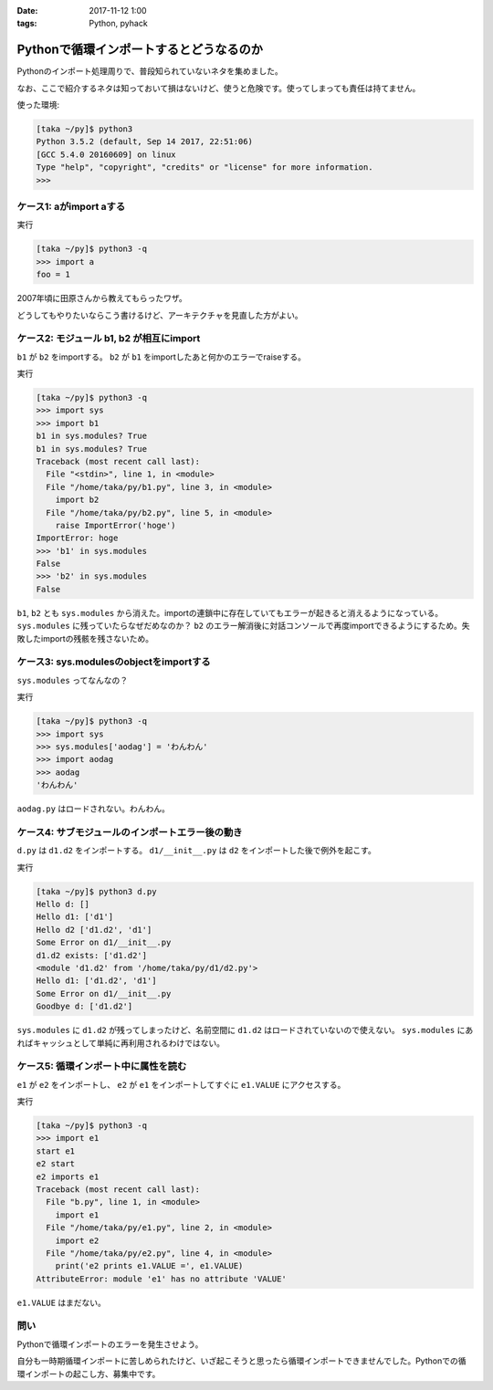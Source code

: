 :date: 2017-11-12 1:00
:tags: Python, pyhack

========================================
Pythonで循環インポートするとどうなるのか
========================================

Pythonのインポート処理周りで、普段知られていないネタを集めました。

なお、ここで紹介するネタは知っておいて損はないけど、使うと危険です。使ってしまっても責任は持てません。

使った環境:

.. code-block:: bash

   [taka ~/py]$ python3
   Python 3.5.2 (default, Sep 14 2017, 22:51:06)
   [GCC 5.4.0 20160609] on linux
   Type "help", "copyright", "credits" or "license" for more information.
   >>>

ケース1: aがimport aする
==========================

.. code-block:: python
   :caption: a1.py

   import a
   a.foo = 1
   print('foo =', foo)

実行

.. code-block:: pycon

   [taka ~/py]$ python3 -q
   >>> import a
   foo = 1

2007年頃に田原さんから教えてもらったワザ。

どうしてもやりたいならこう書けるけど、アーキテクチャを見直した方がよい。


ケース2: モジュール b1, b2 が相互にimport
==========================================

``b1`` が ``b2`` をimportする。 ``b2`` が ``b1`` をimportしたあと何かのエラーでraiseする。

.. code-block:: python
   :caption: b1.py

   import sys
   print('b1 in sys.modules?', 'b1' in sys.modules)
   import b2


.. code-block:: python
   :caption: b2.py

   import sys
   print('b1 in sys.modules?', 'b1' in sys.modules)
   import b1
   raise ImportError('hoge')

実行

.. code-block:: pycon

   [taka ~/py]$ python3 -q
   >>> import sys
   >>> import b1
   b1 in sys.modules? True
   b1 in sys.modules? True
   Traceback (most recent call last):
     File "<stdin>", line 1, in <module>
     File "/home/taka/py/b1.py", line 3, in <module>
       import b2
     File "/home/taka/py/b2.py", line 5, in <module>
       raise ImportError('hoge')
   ImportError: hoge
   >>> 'b1' in sys.modules
   False
   >>> 'b2' in sys.modules
   False


``b1``, ``b2`` とも ``sys.modules`` から消えた。importの連鎖中に存在していてもエラーが起きると消えるようになっている。 ``sys.modules`` に残っていたらなぜだめなのか？ ``b2`` のエラー解消後に対話コンソールで再度importできるようにするため。失敗したimportの残骸を残さないため。


ケース3: sys.modulesのobjectをimportする
========================================

``sys.modules`` ってなんなの？

.. code-block:: python
   :caption: aodag.py

   print('しゅーくりーむたべたいです')

実行

.. code-block:: pycon

   [taka ~/py]$ python3 -q
   >>> import sys
   >>> sys.modules['aodag'] = 'わんわん'
   >>> import aodag
   >>> aodag
   'わんわん'

``aodag.py`` はロードされない。わんわん。

ケース4: サブモジュールのインポートエラー後の動き
=================================================

``d.py`` は ``d1.d2`` をインポートする。 ``d1/__init__.py`` は ``d2`` をインポートした後で例外を起こす。

.. code-block:: python
   :caption: d.py

   import sys
   print('Hello d:', [m for m in sys.modules if m.startswith('d1')])
   try:
       import d1.d2
   except ImportError as e:
       print(e)
       pass
   print('d1.d2 exists:', [m for m in sys.modules if m.startswith('d1')])
   print(sys.modules['d1.d2'])
   try:
       import d1.d2
   except ImportError as e:
       print(e)
       pass
   print('Goodbye d:', [m for m in sys.modules if m.startswith('d1')])

.. code-block:: python
   :caption: d1/__init__.py

   import sys
   print('Hello d1:', [m for m in sys.modules if m.startswith('d1')])
   from . import d2
   raise ImportError('Some Error on d1/__init__.py')
   print('Goodbye d1:', [m for m in sys.modules if m.startswith('d1')])


.. code-block:: python
   :caption: d1/d2.py

   import sys
   print('Hello d2', [m for m in sys.modules if m.startswith('d1')])

実行

.. code-block:: bash

   [taka ~/py]$ python3 d.py
   Hello d: []
   Hello d1: ['d1']
   Hello d2 ['d1.d2', 'd1']
   Some Error on d1/__init__.py
   d1.d2 exists: ['d1.d2']
   <module 'd1.d2' from '/home/taka/py/d1/d2.py'>
   Hello d1: ['d1.d2', 'd1']
   Some Error on d1/__init__.py
   Goodbye d: ['d1.d2']

``sys.modules`` に ``d1.d2`` が残ってしまったけど、名前空間に ``d1.d2`` はロードされていないので使えない。 ``sys.modules`` にあればキャッシュとして単純に再利用されるわけではない。

ケース5: 循環インポート中に属性を読む
=====================================

``e1`` が ``e2`` をインポートし、 ``e2`` が ``e1`` をインポートしてすぐに ``e1.VALUE`` にアクセスする。

.. code-block:: python
   :caption: e1.py

   print('start e1')
   import e2
   print('e1 define VALUE')
   VALUE = 1
   print('e1 finished')


.. code-block:: python
   :caption: e2.py

   print('e2 start')
   print('e2 imports e1')
   import e1
   print('e2 prints e1.VALUE =', e1.VALUE)

実行

.. code-block:: pycon

   [taka ~/py]$ python3 -q
   >>> import e1
   start e1
   e2 start
   e2 imports e1
   Traceback (most recent call last):
     File "b.py", line 1, in <module>
       import e1
     File "/home/taka/py/e1.py", line 2, in <module>
       import e2
     File "/home/taka/py/e2.py", line 4, in <module>
       print('e2 prints e1.VALUE =', e1.VALUE)
   AttributeError: module 'e1' has no attribute 'VALUE'

``e1.VALUE`` はまだない。

問い
====

Pythonで循環インポートのエラーを発生させよう。

自分も一時期循環インポートに苦しめられたけど、いざ起こそうと思ったら循環インポートできませんでした。Pythonでの循環インポートの起こし方、募集中です。



